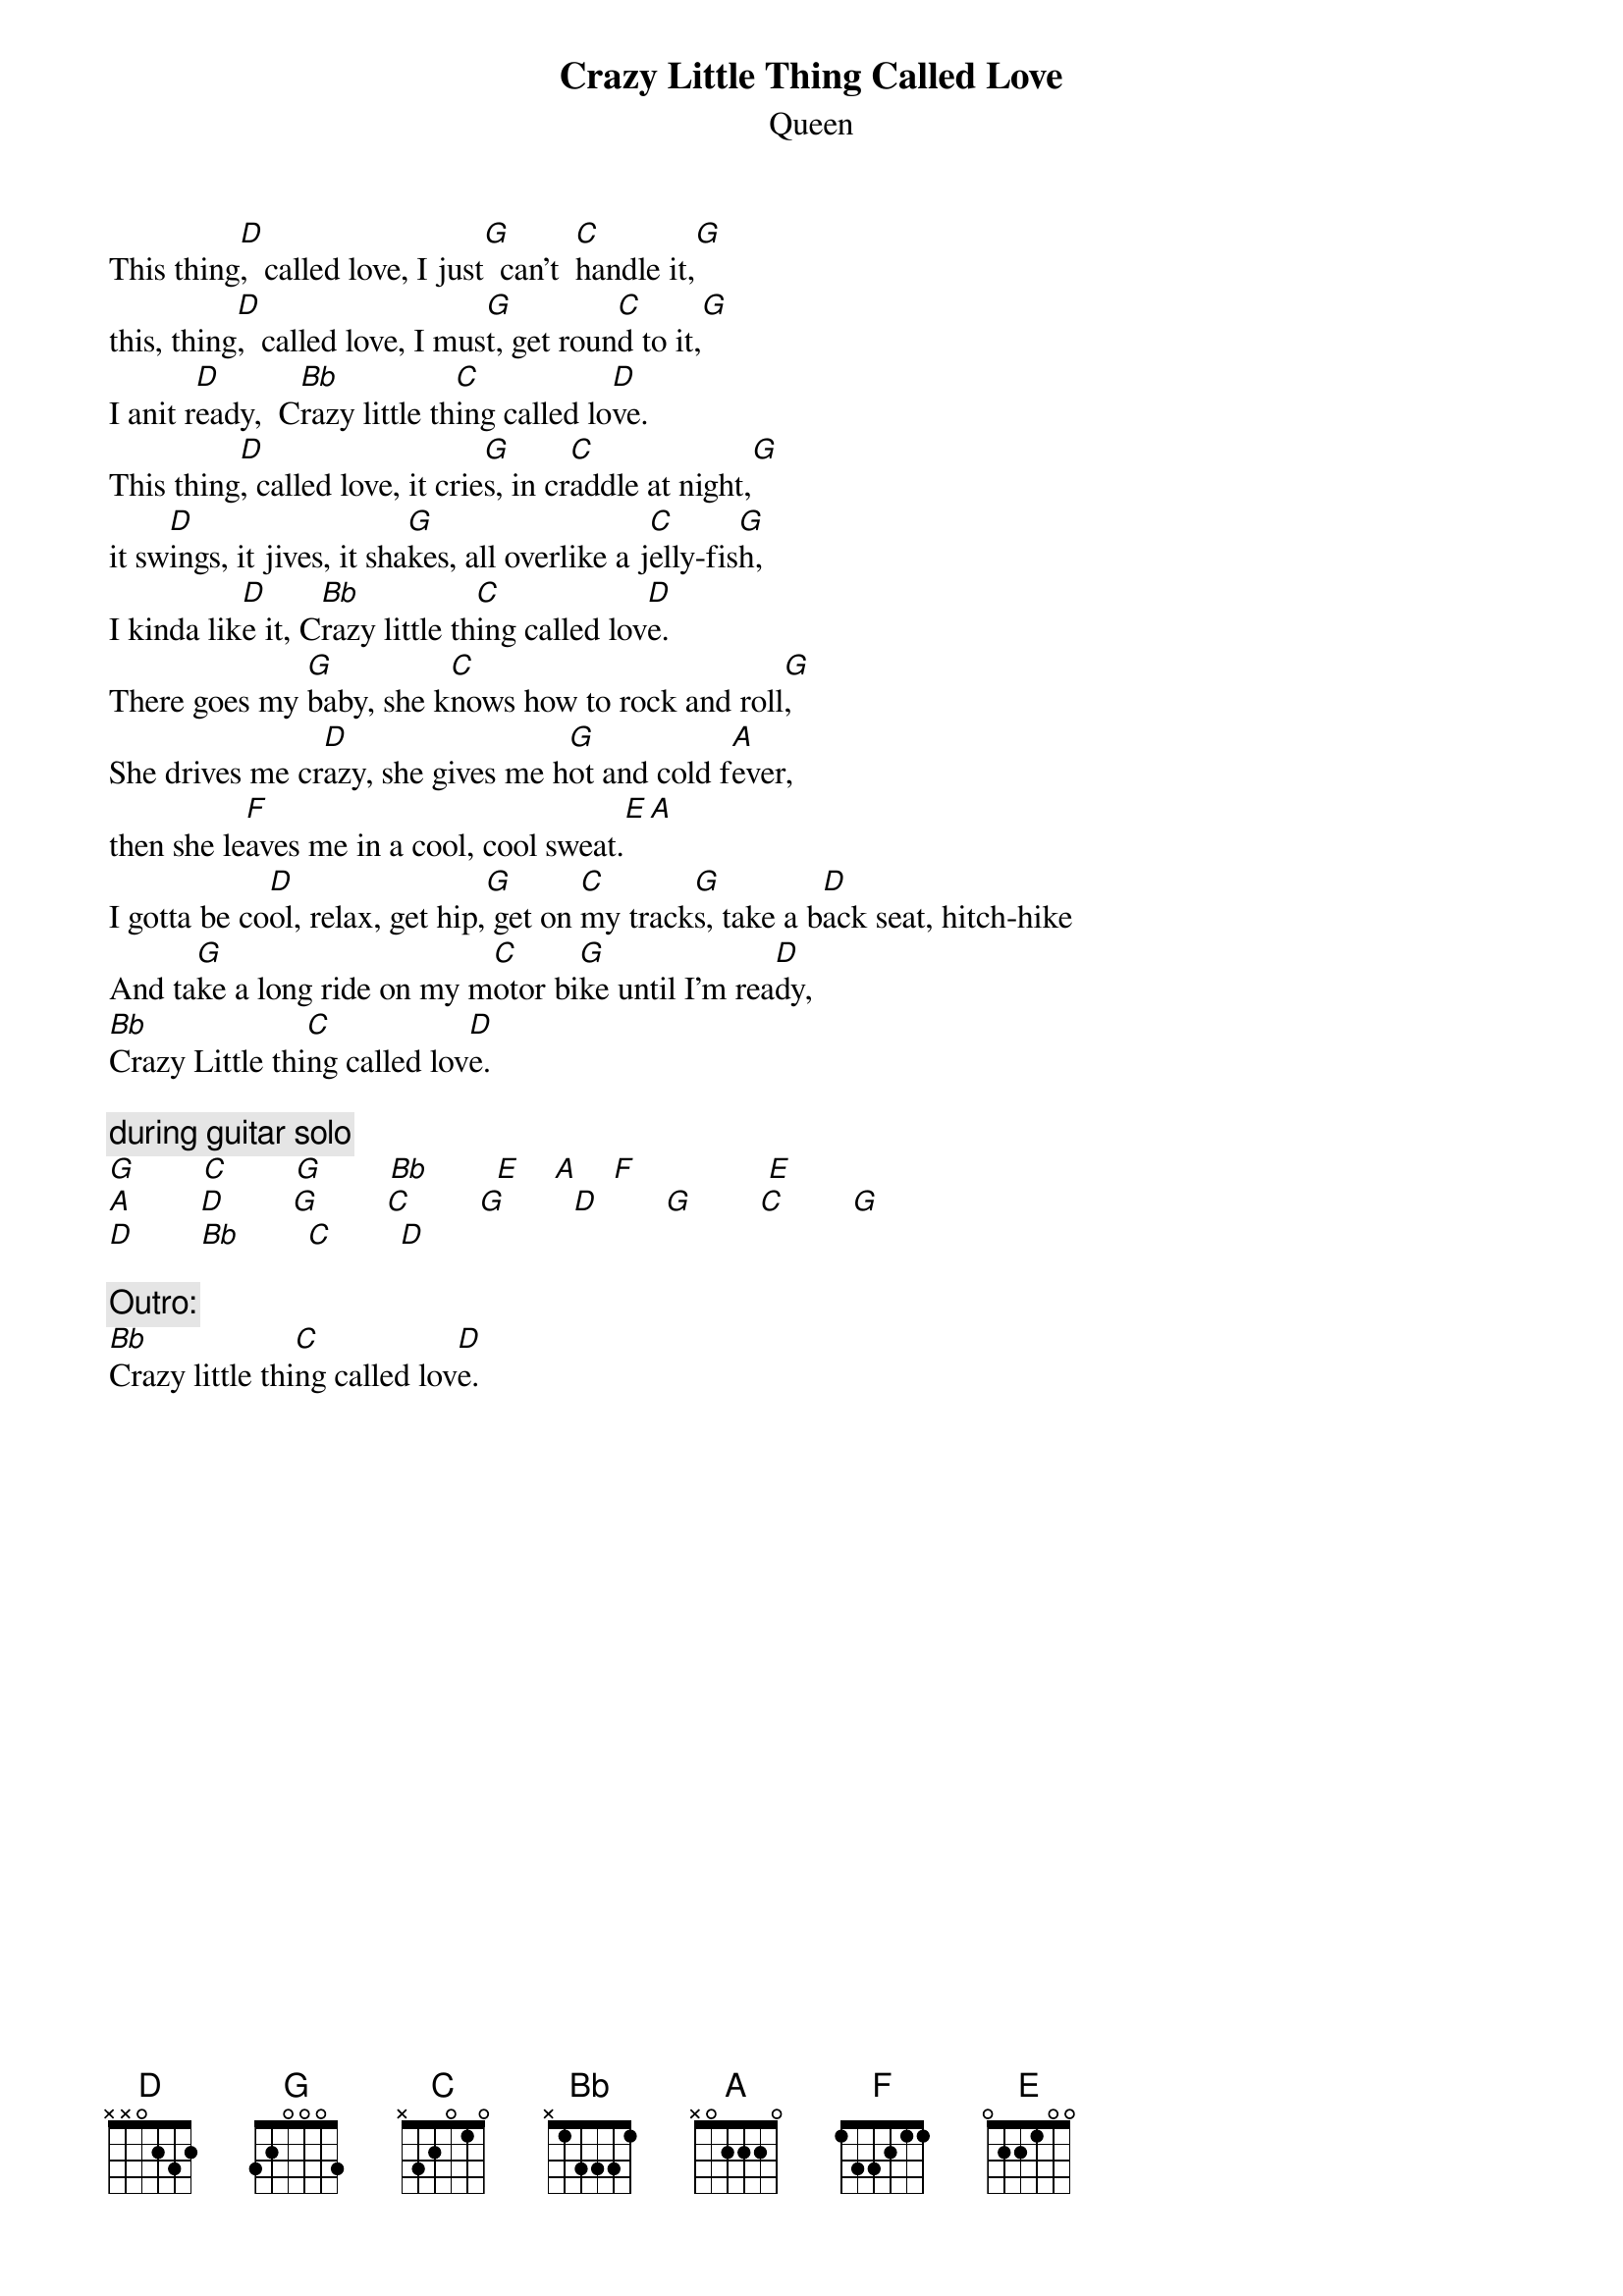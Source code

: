 {t:Crazy Little Thing Called Love}
{st:Queen}

This thing[D],  called love, I just[G]  can't  [C]handle it,[G]
this, thing[D],  called love, I mus[G]t, get roun[C]d to it,[G]
I anit r[D]eady,  C[Bb]razy little th[C]ing called lo[D]ve.
This thing[D], called love, it crie[G]s, in cr[C]addle at night,[G]
it sw[D]ings, it jives, it sha[G]kes, all overlike a j[C]elly-fis[G]h,
I kinda lik[D]e it, C[Bb]razy little th[C]ing called lov[D]e.
There goes my [G]baby, she k[C]nows how to rock and roll[G],
She drives me cr[D]azy, she gives me h[G]ot and cold f[A]ever,
then she le[F]aves me in a cool, cool sweat.[E][A]
I gotta be co[D]ol, relax, get hip,[G] get on [C]my track[G]s, take a b[D]ack seat, hitch-hike
And ta[G]ke a long ride on my m[C]otor bi[G]ke until I'm rea[D]dy,
[Bb]Crazy Little thi[C]ng called lov[D]e.

{c:during guitar solo}
[G]        [C]        [G]        [Bb]        [E]    [A]    [F]                [E]  
[A]        [D]        [G]        [C]        [G]        [D]        [G]        [C]        [G]  
[D]        [Bb]        [C]        [D]   

{c:Outro:}
[Bb]Crazy little thi[C]ng called lov[D]e.
